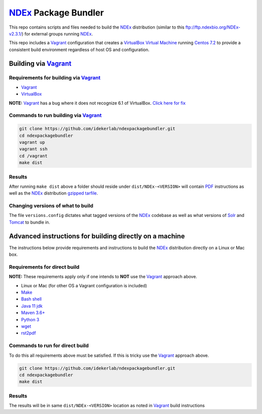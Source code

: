 NDEx_ Package Bundler
============================

This repo contains scripts and files needed to build the NDEx_
distribution (similar to this ftp://ftp.ndexbio.org/NDEx-v2.3.1/) for external groups
running NDEx_.

This repo includes a Vagrant_ configuration that creates a VirtualBox_
`Virtual Machine <https://en.wikipedia.org/wiki/Virtual_machine>`_
running `Centos 7.2 <https://www.centos.org/>`_ to provide a consistent build
environment regardless of host OS and configuration.

Building via Vagrant_
~~~~~~~~~~~~~~~~~~~~~~~~~~

Requirements for building via Vagrant_
--------------------------------------------

-  Vagrant_

-  VirtualBox_

**NOTE:** Vagrant_ has a bug where it does not recognize 6.1 of VirtualBox.
`Click here for fix <https://github.com/oracle/vagrant-boxes/issues/178#issue-536720633>`_

Commands to run building via Vagrant_
------------------------------------------

.. code:: bash

   git clone https://github.com/idekerlab/ndexpackagebundler.git
   cd ndexpackagebundler
   vagrant up
   vagrant ssh
   cd /vagrant
   make dist


Results
----------

After running ``make dist`` above a folder should reside under ``dist/NDEx-<VERSION>``
will contain `PDF <https://en.wikipedia.org/wiki/PDF>`_ instructions as well as the NDEx_ distribution `gzipped <https://www.gzip.org/>`_
`tarfile <https://www.gnu.org/software/tar/>`_.

Changing versions of what to build
-------------------------------------

The file ``versions.config`` dictates what tagged versions of the NDEx_ codebase as
well as what versions of Solr_ and Tomcat_ to bundle in.


Advanced instructions for building directly on a machine
~~~~~~~~~~~~~~~~~~~~~~~~~~~~~~~~~~~~~~~~~~~~~~~~~~~~~~~~~~~~~~~~~~~

The instructions below provide requirements and instructions
to build the NDEx_ distribution directly on a Linux or Mac
box.

Requirements for direct build
----------------------------------

**NOTE:** These requirements apply only if one intends to **NOT** use the Vagrant_ approach
above.

-  Linux or Mac (for other OS a Vagrant configuration is included)

-  `Make <https://www.gnu.org/software/make/manual/make.html>`_

-  `Bash shell <https://en.wikipedia.org/wiki/Bash_(Unix_shell)>`_

-  `Java 11 jdk <https://openjdk.java.net/projects/jdk/11/>`_

-  `Maven 3.6+ <https://maven.apache.org/>`_

-  `Python 3 <https://www.python.org/downloads/>`_

-  `wget <https://www.gnu.org/software/wget/manual/wget.html>`_

-  `rst2pdf <https://pypi.org/project/rst2pdf/>`_

Commands to run for direct build
---------------------------------------

To do this all requirements above must be satisfied. If this is tricky use the Vagrant_ approach
above.

.. code:: bash

   git clone https://github.com/idekerlab/ndexpackagebundler.git
   cd ndexpackagebundler
   make dist

.. _NDEx: https://ndexbio.org
.. _Solr: https://lucene.apache.org/solr/
.. _Tomcat: http://tomcat.apache.org/
.. _Vagrant: https://www.vagrantup.com/
.. _VirtualBox: https://www.virtualbox.org/

Results
---------

The results will be in same ``dist/NDEx-<VERSION>`` location as noted in Vagrant_ build instructions